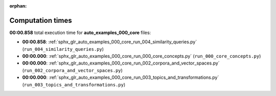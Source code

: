 
:orphan:

.. _sphx_glr_auto_examples_000_core_sg_execution_times:

Computation times
=================
**00:00.858** total execution time for **auto_examples_000_core** files:

- **00:00.858**: :ref:`sphx_glr_auto_examples_000_core_run_004_similarity_queries.py` (``run_004_similarity_queries.py``)
- **00:00.000**: :ref:`sphx_glr_auto_examples_000_core_run_000_core_concepts.py` (``run_000_core_concepts.py``)
- **00:00.000**: :ref:`sphx_glr_auto_examples_000_core_run_002_corpora_and_vector_spaces.py` (``run_002_corpora_and_vector_spaces.py``)
- **00:00.000**: :ref:`sphx_glr_auto_examples_000_core_run_003_topics_and_transformations.py` (``run_003_topics_and_transformations.py``)
